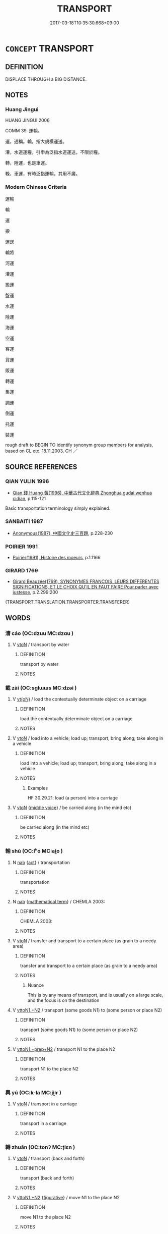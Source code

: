 # -*- mode: mandoku-tls-view -*-
#+TITLE: TRANSPORT
#+DATE: 2017-03-18T10:35:30.668+09:00        
#+STARTUP: content
* =CONCEPT= TRANSPORT
:PROPERTIES:
:CUSTOM_ID: uuid-2d19aed2-b22f-4e25-b2b0-a4f38724e935
:SYNONYM+:  CONVEY
:SYNONYM+:  CARRY
:SYNONYM+:  TAKE
:SYNONYM+:  TRANSFER
:SYNONYM+:  MOVE
:SYNONYM+:  SHIFT
:SYNONYM+:  SEND
:SYNONYM+:  DELIVER
:SYNONYM+:  BEAR
:SYNONYM+:  SHIP
:SYNONYM+:  FERRY
:SYNONYM+:  HAUL
:SYNONYM+:  INFORMAL CART
:TR_ZH: 運輸
:END:
** DEFINITION

DISPLACE THROUGH a BIG DISTANCE.

** NOTES

*** Huang Jingui
HUANG JINGUI 2006

COMM 39. 運輸。

運，通稱。輸，指大規模運送。

漕，水道運糧，引申為泛指水道運送，不限於糧。

轉，陸運，也是車運。

輓，車運，有時泛指運輸，其用不廣。

*** Modern Chinese Criteria
運輸

輸

運

搬

運送

輸將

河運

漕運

搬運

盤運

水運

陸運

海運

空運

客運

貨運

販運

轉運

集運

調運

倒運

托運

裝運

rough draft to BEGIN TO identify synonym group members for analysis, based on CL etc. 18.11.2003. CH ／

** SOURCE REFERENCES
*** QIAN YULIN 1996
 - [[cite:QIAN-YULIN-1996][Qian 錢 Huang 黃(1996), 中華古代文化辭典 Zhonghua gudai wenhua cidian]], p.115-121


Basic transportation terminology simply explained.

*** SANBAITI 1987
 - [[cite:SANBAITI-1987][Anonymous(1987), 中國文化史三百題]], p.228-230

*** POIRIER 1991
 - [[cite:POIRIER-1991][Poirier(1991), Histoire des moeurs]], p.1.1166

*** GIRARD 1769
 - [[cite:GIRARD-1769][Girard Beauzée(1769), SYNONYMES FRANÇOIS, LEURS DIFFÉRENTES SIGNIFICATIONS, ET LE CHOIX QU'IL EN FAUT FAIRE Pour parler avec justesse]], p.2.299:200
 (TRANSPORT.TRANSLATION.TRANSPORTER.TRANSFERER)
** WORDS
   :PROPERTIES:
   :VISIBILITY: children
   :END:
*** 漕 cáo (OC:dzuu MC:dzɑu )
:PROPERTIES:
:CUSTOM_ID: uuid-e1438265-1b7a-427e-9c7c-8279be366743
:Char+: 漕(85,11/14) 
:GY_IDS+: uuid-5052b280-68f8-457b-b05d-01b5dfdf5045
:PY+: cáo     
:OC+: dzuu     
:MC+: dzɑu     
:END: 
**** V [[tls:syn-func::#uuid-fbfb2371-2537-4a99-a876-41b15ec2463c][vtoN]] / transport by water
:PROPERTIES:
:CUSTOM_ID: uuid-471b8900-027b-42f3-9dc0-329b1085f669
:END:
****** DEFINITION

transport by water

****** NOTES

*** 載 zài (OC:sɡlɯɯs MC:dzəi )
:PROPERTIES:
:CUSTOM_ID: uuid-71ad23c8-da7b-4932-832a-6b29cd79ea89
:Char+: 載(159,6/13) 
:GY_IDS+: uuid-2f0654c4-25d1-46c0-84e0-5fe2252b6623
:PY+: zài     
:OC+: sɡlɯɯs     
:MC+: dzəi     
:END: 
**** V [[tls:syn-func::#uuid-e64a7a95-b54b-4c94-9d6d-f55dbf079701][vt(oN)]] / load the contextually determinate object on a carriage
:PROPERTIES:
:CUSTOM_ID: uuid-e5ebd84b-ab80-4643-9383-291294fe4f9f
:WARRING-STATES-CURRENCY: 3
:END:
****** DEFINITION

load the contextually determinate object on a carriage

****** NOTES

**** V [[tls:syn-func::#uuid-fbfb2371-2537-4a99-a876-41b15ec2463c][vtoN]] / load into a vehicle; load up; transport, bring along; take along in a vehicle
:PROPERTIES:
:CUSTOM_ID: uuid-e9870c73-54e5-412d-9466-49cc0a2ebe59
:WARRING-STATES-CURRENCY: 4
:END:
****** DEFINITION

load into a vehicle; load up; transport, bring along; take along in a vehicle

****** NOTES

******* Examples
HF 30.29.21: load (a person) into a carriage

**** V [[tls:syn-func::#uuid-fbfb2371-2537-4a99-a876-41b15ec2463c][vtoN]] {[[tls:sem-feat::#uuid-6f2fab01-1156-4ed8-9b64-74c1e7455915][middle voice]]} / be carried along (in the mind etc)
:PROPERTIES:
:CUSTOM_ID: uuid-a570d421-1e4d-4701-b4db-97721e9add9e
:END:
****** DEFINITION

be carried along (in the mind etc)

****** NOTES

*** 輸 shū (OC:lʰo MC:ɕi̯o )
:PROPERTIES:
:CUSTOM_ID: uuid-9fba5b05-4904-4363-bd3d-f9ce2f1709e0
:Char+: 輸(159,9/16) 
:GY_IDS+: uuid-a57d2a4d-5402-4f08-b1b6-168792cdc8b6
:PY+: shū     
:OC+: lʰo     
:MC+: ɕi̯o     
:END: 
**** N [[tls:syn-func::#uuid-76be1df4-3d73-4e5f-bbc2-729542645bc8][nab]] {[[tls:sem-feat::#uuid-f55cff2f-f0e3-4f08-a89c-5d08fcf3fe89][act]]} / transportation
:PROPERTIES:
:CUSTOM_ID: uuid-18a80fd4-ad79-45ba-81a9-defe6a5d35c8
:END:
****** DEFINITION

transportation

****** NOTES

**** N [[tls:syn-func::#uuid-76be1df4-3d73-4e5f-bbc2-729542645bc8][nab]] {[[tls:sem-feat::#uuid-b110bae1-02d5-4c66-ad13-7c04b3ee3ad9][mathematical term]]} / CHEMLA 2003:
:PROPERTIES:
:CUSTOM_ID: uuid-54d1050e-422e-4358-9fc7-f98fb45a89e0
:END:
****** DEFINITION

CHEMLA 2003:

****** NOTES

**** V [[tls:syn-func::#uuid-fbfb2371-2537-4a99-a876-41b15ec2463c][vtoN]] / transfer and transport to a certain place (as grain to a needy area)
:PROPERTIES:
:CUSTOM_ID: uuid-692b5682-cc53-4330-bcd6-1c36dd1c2875
:END:
****** DEFINITION

transfer and transport to a certain place (as grain to a needy area)

****** NOTES

******* Nuance
This is by any means of transport, and is usually on a large scale, and the focus is on the destination

**** V [[tls:syn-func::#uuid-a2c810ab-05c4-4ed2-86eb-c954618d8429][vttoN1.+N2]] / transport (some goods N1) to (some person or place N2)
:PROPERTIES:
:CUSTOM_ID: uuid-d64f8149-a193-4d49-9e25-48f1c8107b1b
:WARRING-STATES-CURRENCY: 3
:END:
****** DEFINITION

transport (some goods N1) to (some person or place N2)

****** NOTES

**** V [[tls:syn-func::#uuid-e0354a6b-29b1-4b41-a494-59df1daddc7e][vttoN1.+prep+N2]] / transport N1 to the place N2
:PROPERTIES:
:CUSTOM_ID: uuid-d278536f-9b6d-49f0-b77e-08b1f7705e81
:END:
****** DEFINITION

transport N1 to the place N2

****** NOTES

*** 輿 yú (OC:k-la MC:ji̯ɤ )
:PROPERTIES:
:CUSTOM_ID: uuid-79126d0a-c46f-4510-a2a8-e5987737cb1e
:Char+: 輿(159,10/17) 
:GY_IDS+: uuid-5d8d0c50-a205-4930-9f61-a77db5b9f88f
:PY+: yú     
:OC+: k-la     
:MC+: ji̯ɤ     
:END: 
**** V [[tls:syn-func::#uuid-fbfb2371-2537-4a99-a876-41b15ec2463c][vtoN]] / transport in a carriage
:PROPERTIES:
:CUSTOM_ID: uuid-9ee95a6d-a063-4d2d-93f0-36adab1e1b4a
:END:
****** DEFINITION

transport in a carriage

****** NOTES

*** 轉 zhuǎn (OC:tonʔ MC:ʈiɛn )
:PROPERTIES:
:CUSTOM_ID: uuid-5f3761a8-f063-4a72-b53c-ea8a8f5bf0c7
:Char+: 轉(159,11/18) 
:GY_IDS+: uuid-da3ec885-15bf-49b6-a342-704d6f34c702
:PY+: zhuǎn     
:OC+: tonʔ     
:MC+: ʈiɛn     
:END: 
**** V [[tls:syn-func::#uuid-fbfb2371-2537-4a99-a876-41b15ec2463c][vtoN]] / transport (back and forth)
:PROPERTIES:
:CUSTOM_ID: uuid-05449716-46d3-464f-b2dd-85ca7cf8dde6
:WARRING-STATES-CURRENCY: 3
:END:
****** DEFINITION

transport (back and forth)

****** NOTES

**** V [[tls:syn-func::#uuid-a2c810ab-05c4-4ed2-86eb-c954618d8429][vttoN1.+N2]] {[[tls:sem-feat::#uuid-2e48851c-928e-40f0-ae0d-2bf3eafeaa17][figurative]]} / move N1 to the place N2
:PROPERTIES:
:CUSTOM_ID: uuid-39043a26-7f30-48cc-a38e-f0ea67982e39
:END:
****** DEFINITION

move N1 to the place N2

****** NOTES

*** 運 yùn (OC:ɢuns MC:ɦi̯un )
:PROPERTIES:
:CUSTOM_ID: uuid-14b5ddd8-56a9-46d1-840e-bf35a7569562
:Char+: 運(162,9/13) 
:GY_IDS+: uuid-34a43ee0-b799-4b2c-a9e7-6c6b95eee58a
:PY+: yùn     
:OC+: ɢuns     
:MC+: ɦi̯un     
:END: 
**** V [[tls:syn-func::#uuid-c20780b3-41f9-491b-bb61-a269c1c4b48f][vi]] {[[tls:sem-feat::#uuid-da12432d-7ed6-4864-b7e5-4bb8eafe44b4][process]]} / to move regularly (as sun and moon)
:PROPERTIES:
:CUSTOM_ID: uuid-ea768007-327b-4f3f-b6bd-e8903df06e2f
:WARRING-STATES-CURRENCY: 5
:END:
****** DEFINITION

to move regularly (as sun and moon)

****** NOTES

**** V [[tls:syn-func::#uuid-fbfb2371-2537-4a99-a876-41b15ec2463c][vtoN]] / to transport
:PROPERTIES:
:CUSTOM_ID: uuid-ac1e7633-be66-4eed-acb0-2cc639d89955
:WARRING-STATES-CURRENCY: 5
:END:
****** DEFINITION

to transport

****** NOTES

******* Nuance
This is the general word in which the focus is on the process of transportation

*** 鉉 xuàn (OC:ɡʷeenʔ MC:ɦen )
:PROPERTIES:
:CUSTOM_ID: uuid-5df35d04-cebe-46f2-8efd-f57a3a18e083
:Char+: 鉉(167,5/13) 
:GY_IDS+: uuid-d46d7801-1996-4ad9-af1c-7e985c096a2c
:PY+: xuàn     
:OC+: ɡʷeenʔ     
:MC+: ɦen     
:END: 
** BIBLIOGRAPHY
bibliography:../core/tlsbib.bib
